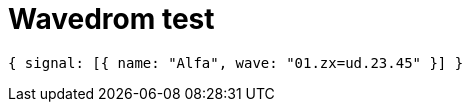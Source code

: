 = Wavedrom test
:WaveDromEditor: /usr/bin/wavedrom-editor

[wavedrom,./wd1,svg]
....
{ signal: [{ name: "Alfa", wave: "01.zx=ud.23.45" }] }
....

